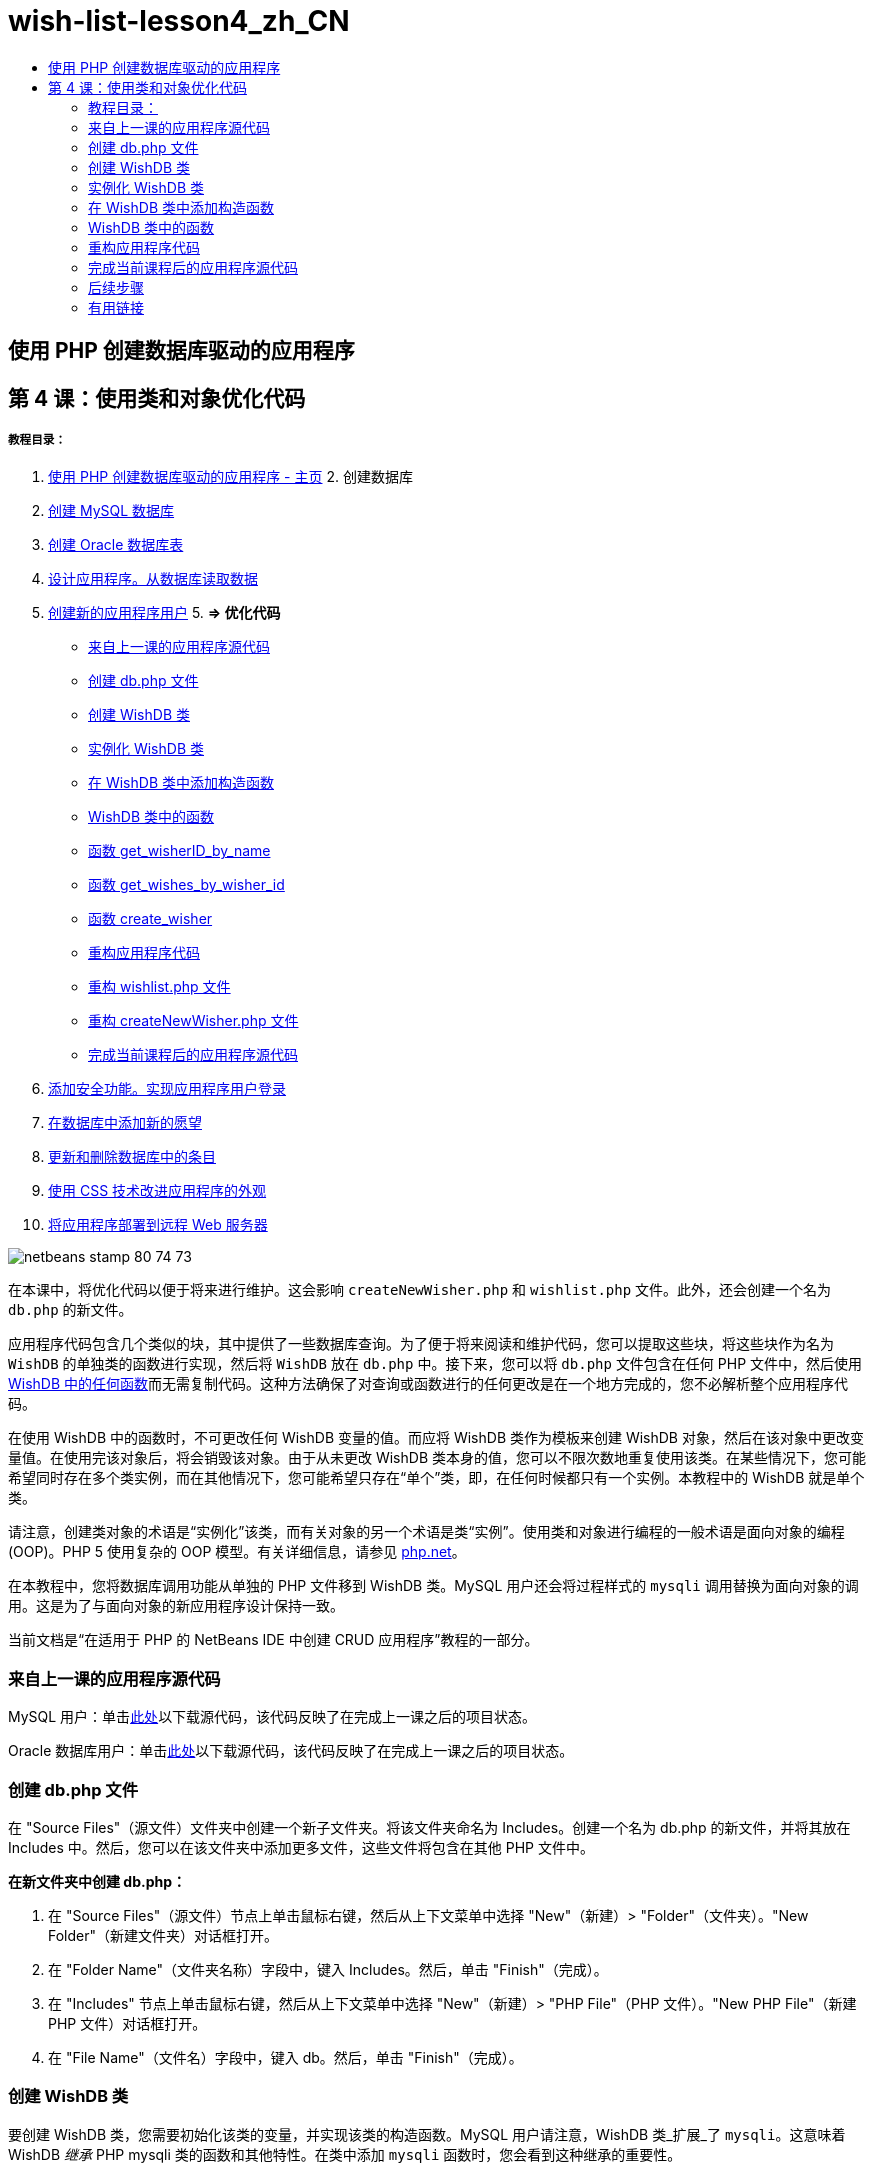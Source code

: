 // 
//     Licensed to the Apache Software Foundation (ASF) under one
//     or more contributor license agreements.  See the NOTICE file
//     distributed with this work for additional information
//     regarding copyright ownership.  The ASF licenses this file
//     to you under the Apache License, Version 2.0 (the
//     "License"); you may not use this file except in compliance
//     with the License.  You may obtain a copy of the License at
// 
//       http://www.apache.org/licenses/LICENSE-2.0
// 
//     Unless required by applicable law or agreed to in writing,
//     software distributed under the License is distributed on an
//     "AS IS" BASIS, WITHOUT WARRANTIES OR CONDITIONS OF ANY
//     KIND, either express or implied.  See the License for the
//     specific language governing permissions and limitations
//     under the License.
//

= wish-list-lesson4_zh_CN
:jbake-type: page
:jbake-tags: old-site, needs-review
:jbake-status: published
:keywords: Apache NetBeans  wish-list-lesson4_zh_CN
:description: Apache NetBeans  wish-list-lesson4_zh_CN
:toc: left
:toc-title:

== 使用 PHP 创建数据库驱动的应用程序

== 第 4 课：使用类和对象优化代码

===== 教程目录：

1. link:wish-list-tutorial-main-page.html[使用 PHP 创建数据库驱动的应用程序 - 主页]
2. 
创建数据库

1. link:wish-list-lesson1.html[创建 MySQL 数据库]
2. link:wish-list-oracle-lesson1.html[创建 Oracle 数据库表]
3. link:wish-list-lesson2.html[设计应用程序。从数据库读取数据]
4. link:wish-list-lesson3.html[创建新的应用程序用户]
5. 
*=> 优化代码*

* link:#previousLessonSourceCode[来自上一课的应用程序源代码]
* link:#createDbPhpFile[创建 db.php 文件]
* link:#wishDBClass[创建 WishDB 类]
* link:#instantiate-wishdb[实例化 WishDB 类]
* link:#wishdb-constructor[在 WishDB 类中添加构造函数]
* link:#includedFunctions[WishDB 类中的函数]
* link:#getIDByName[函数 get_wisherID_by_name]
* link:#getWishesByID[函数 get_wishes_by_wisher_id]
* link:#createWisher[函数 create_wisher]
* link:#refactoring[重构应用程序代码]
* link:#refactoringWishlistFile[重构 wishlist.php 文件]
* link:#refactoringCreateNewWisher[重构 createNewWisher.php 文件]
* link:#lessonResultSourceCode[完成当前课程后的应用程序源代码]
6. link:wish-list-lesson5.html[添加安全功能。实现应用程序用户登录]
7. link:wish-list-lesson6.html[在数据库中添加新的愿望]
8. link:wish-list-lesson7.html[更新和删除数据库中的条目]
9. link:wish-list-lesson8.html[使用 CSS 技术改进应用程序的外观]
10. link:wish-list-lesson9.html[将应用程序部署到远程 Web 服务器]

image:netbeans-stamp-80-74-73.png[title="此页上的内容适用于 NetBeans IDE 7.2、7.3、7.4 和 8.0"]

在本课中，将优化代码以便于将来进行维护。这会影响 `createNewWisher.php` 和 `wishlist.php` 文件。此外，还会创建一个名为 `db.php` 的新文件。

应用程序代码包含几个类似的块，其中提供了一些数据库查询。为了便于将来阅读和维护代码，您可以提取这些块，将这些块作为名为 `WishDB` 的单独类的函数进行实现，然后将 `WishDB` 放在 `db.php` 中。接下来，您可以将 `db.php` 文件包含在任何 PHP 文件中，然后使用 link:#includedFunctions[WishDB 中的任何函数]而无需复制代码。这种方法确保了对查询或函数进行的任何更改是在一个地方完成的，您不必解析整个应用程序代码。

在使用 WishDB 中的函数时，不可更改任何 WishDB 变量的值。而应将 WishDB 类作为模板来创建 WishDB 对象，然后在该对象中更改变量值。在使用完该对象后，将会销毁该对象。由于从未更改 WishDB 类本身的值，您可以不限次数地重复使用该类。在某些情况下，您可能希望同时存在多个类实例，而在其他情况下，您可能希望只存在“单个”类，即，在任何时候都只有一个实例。本教程中的 WishDB 就是单个类。

请注意，创建类对象的术语是“实例化”该类，而有关对象的另一个术语是类“实例”。使用类和对象进行编程的一般术语是面向对象的编程 (OOP)。PHP 5 使用复杂的 OOP 模型。有关详细信息，请参见 link:http://us3.php.net/zend-engine-2.php[php.net]。

在本教程中，您将数据库调用功能从单独的 PHP 文件移到 WishDB 类。MySQL 用户还会将过程样式的 `mysqli` 调用替换为面向对象的调用。这是为了与面向对象的新应用程序设计保持一致。

当前文档是“在适用于 PHP 的 NetBeans IDE 中创建 CRUD 应用程序”教程的一部分。


=== 来自上一课的应用程序源代码

MySQL 用户：单击link:https://netbeans.org/files/documents/4/1929/lesson3.zip[此处]以下载源代码，该代码反映了在完成上一课之后的项目状态。

Oracle 数据库用户：单击link:https://netbeans.org/projects/www/downloads/download/php%252Foracle-lesson3.zip[此处]以下载源代码，该代码反映了在完成上一课之后的项目状态。

=== 创建 db.php 文件

在 "Source Files"（源文件）文件夹中创建一个新子文件夹。将该文件夹命名为 Includes。创建一个名为 db.php 的新文件，并将其放在 Includes 中。然后，您可以在该文件夹中添加更多文件，这些文件将包含在其他 PHP 文件中。

*在新文件夹中创建 db.php：*

1. 在 "Source Files"（源文件）节点上单击鼠标右键，然后从上下文菜单中选择 "New"（新建）> "Folder"（文件夹）。"New Folder"（新建文件夹）对话框打开。
2. 在 "Folder Name"（文件夹名称）字段中，键入 Includes。然后，单击 "Finish"（完成）。
3. 在 "Includes" 节点上单击鼠标右键，然后从上下文菜单中选择 "New"（新建）> "PHP File"（PHP 文件）。"New PHP File"（新建 PHP 文件）对话框打开。
4. 在 "File Name"（文件名）字段中，键入 db。然后，单击 "Finish"（完成）。

=== 创建 WishDB 类

要创建 WishDB 类，您需要初始化该类的变量，并实现该类的构造函数。MySQL 用户请注意，WishDB 类_扩展_了 `mysqli`。这意味着 WishDB _继承_ PHP mysqli 类的函数和其他特性。在类中添加 `mysqli` 函数时，您会看到这种继承的重要性。

打开文件 db.php 并创建 WishDB 类。在该类中，声明数据库配置变量以存储数据库所有者（用户）的名称和口令、数据库名称和数据库主机。所有这些变量声明都是私有的 ("private")，这意味着无法从 WishDB 类外部访问声明中的初始值（请参见 link:http://us3.php.net/manual/en/language.oop5.visibility.php[php.net]）。您还可以声明私有的 _static_ `$instance` 变量以存储 WishDB 实例。"static" 关键字表示，即使没有类实例，类中的函数也可以访问变量。

*对于 MySQL 数据库：*

[source,java]
----

class WishDB extends mysqli {


    // single instance of self shared among all instances
    private static $instance = null;


    // db connection config vars
    private $user = "phpuser";
    private $pass = "phpuserpw";
    private $dbName = "wishlist";
    private $dbHost = "localhost";
}
----

*对于 Oracle 数据库：*

[source,java]
----

class WishDB {// single instance of self shared among all instances
private static $instance = null;// db connection config vars
private $user = "phpuser";
private $pass = "phpuserpw";
private $dbName = "wishlist";
private $dbHost = "localhost/XE";
private $con = null;}        
----

=== 实例化 WishDB 类

如果其他 PHP 文件要使用 WishDB 类中的函数，这些 PHP 文件需要调用一个函数以创建 WishDB 类的对象（“实例化”）。WishDB 设计为link:http://www.phpclasses.org/browse/package/1151.html[单个类]，这意味着在任何时候都只有一个类实例。因此，这对防止任何外部 WishDB 实例化是非常有用的，这种实例化可能会创建重复的实例。

在 WishDB 类中，键入或粘贴以下代码：

[source,java]
----

 //This method must be static, and must return an instance of the object if the object
 //does not already exist.
 public static function getInstance() {
   if (!self::$instance instanceof self) {
     self::$instance = new self;
   }
   return self::$instance;
 }

 // The clone and wakeup methods prevents external instantiation of copies of the Singleton class,
 // thus eliminating the possibility of duplicate objects.
 public function __clone() {
   trigger_error('Clone is not allowed.', E_USER_ERROR);
 }
 public function __wakeup() {
   trigger_error('Deserializing is not allowed.', E_USER_ERROR);
 }
----

`getInstance` 函数为 "public" 和 "static"。"Public" 表示可以从类外部任意访问该函数。"Static" 表示即使未实例化类，也可以使用该函数。在调用 `getInstance` 函数以实例化类时，该函数必须是静态的。请注意，该函数访问静态 `$instance` 变量，并将其值设置为类实例。

称为作用域解析运算符的双冒号 (::) 和 `self` 关键字用于访问静态函数。`Self` 从类定义中使用以引用类本身。从类定义外部使用双冒号时，将使用类名而不是 `self`。请参见 link:http://us3.php.net/manual/en/language.oop5.paamayim-nekudotayim.php[php.net 上的作用域解析运算符]。

=== 在 WishDB 类中添加构造函数

类可以包含一个称为“构造函数”的特殊方法，每次创建该类的实例时，都会自动处理该方法。在本教程中，将在 WishDB 中添加一个构造函数；每次实例化 WishDB 时，它都会连接到数据库。

在 WishDB 中添加以下代码：

*对于 MySQL 数据库：*

[source,java]
----

// private constructorprivate function __construct() {parent::__construct($this->dbHost, $this->user, $this->pass, $this->dbName);if (mysqli_connect_error()) {exit('Connect Error (' . mysqli_connect_errno() . ') '. mysqli_connect_error());}parent::set_charset('utf-8');}
----

*对于 Oracle 数据库：*

[source,java]
----

// private constructor
private function __construct() {
    $this->con = oci_connect($this->user, $this->pass, $this->dbHost);
    if (!$this->con) {
        $m = oci_error();
        echo $m['message'], "\n";
        exit;
    }
}
----

请注意，使用了伪变量 `$this`，而不是使用 `$con`、`$dbHost`、`$user` 或 `$pass` 变量。从对象上下文中调用方法时，将使用伪变量 `$this`。它引用该对象中的变量值。

=== WishDB 类中的函数

在本课中，将实现 WishDB 类的以下函数：

* link:#getIDByName[get_wisher_id_by_name] - 根据许愿者名字检索许愿者的 ID
* link:#getWishesByID[get_wishes_by_wisher_id] - 使用特定 ID 检索许愿者的愿望列表
* link:#createWisher[create_wisher] - 将新许愿者记录添加到 wishers 表中

==== 函数 get_wisher_id_by_name

该函数要求将许愿者名字作为输入参数，并返回许愿者的 ID。

在 WishDB 类中，在 WishDB 函数后面键入或粘贴以下函数：

*对于 MySQL 数据库：*

[source,java]
----

public function get_wisher_id_by_name($name) {$name = $this->real_escape_string($name);$wisher = $this->query("SELECT id FROM wishers WHERE name = '". $name . "'");
    if ($wisher->num_rows > 0){$row = $wisher->fetch_row();return $row[0];} elsereturn null;
}
----

*对于 Oracle 数据库：*

[source,java]
----

public function get_wisher_id_by_name($name) {
    $query = "SELECT id FROM wishers WHERE name = :user_bv";
    $stid = oci_parse($this->con, $query);
    oci_bind_by_name($stid, ':user_bv', $name);
    oci_execute($stid);
//Because user is a unique value I only expect one row
    $row = oci_fetch_array($stid, OCI_ASSOC);if ($row)return $row["ID"];elsereturn null;
}
----
该代码块执行 `SELECT ID FROM wishers WHERE name = [variable for name of the wisher]` 查询。查询结果是一个数组，其中包含符合查询条件的记录中的 ID。如果该数组不为空，则自动表示它包含一个元素，这是因为在创建表期间将字段名称指定为 UNIQUE。在本示例中，该函数返回 `$result` 数组的第一个元素（编号为零的元素）。如果数组为空，该函数将返回空值。

*安全注意事项：*对于 MySQL 数据库，将转义 `$name` 字符串以防止 SQL 注入攻击。请参见link:http://en.wikipedia.org/wiki/SQL_injection[有关 SQL 注入的维基百科]和 link:http://us3.php.net/mysql_real_escape_string[mysql_real_escape_string 文档]。虽然在本教程的上下文中，您不会遇到有害 SQL 注入的风险，但最佳做法是转义存在此类攻击风险的 MySQL 查询中的字符串。Oracle 数据库通过使用绑定变量来避免该问题。

==== 函数 get_wishes_by_wisher_id

该函数要求将许愿者 ID 作为输入参数，并返回为许愿者注册的愿望。

请输入以下代码块：

*对于 MySQL 数据库：*

[source,java]
----

public function get_wishes_by_wisher_id($wisherID) {return $this->query("SELECT id, description, due_date FROM wishes WHERE wisher_id=" . $wisherID);}
----

*对于 Oracle 数据库：*

[source,java]
----

public function get_wishes_by_wisher_id($wisherID) {
    $query = "SELECT id, description, due_date FROM wishes WHERE wisher_id = :id_bv";
    $stid = oci_parse($this->con, $query);
    oci_bind_by_name($stid, ":id_bv", $wisherID);
    oci_execute($stid);
    return $stid;
}
----

该代码块执行 `"SELECT id, description, due_date FROM wishes WHERE wisherID=" . $wisherID` 查询并返回一个结果集，这是一个符合查询条件的记录数组。（出于数据库性能和安全考虑，Oracle 数据库使用绑定变量。）数据选择是按 wisherID 执行的，这是 `wishes` 表的外键。

*注：*在第 7 课之前，您不需要使用 `id` 值。

==== 函数 create_wisher

该函数在 wishers 表中创建一个新记录。该函数要求将新许愿者的名字和口令作为输入参数，并且不返回任何数据。

请输入以下代码块：

*对于 MySQL 数据库：*

[source,java]
----

public function create_wisher ($name, $password){
    $name = $this->real_escape_string($name);$password = $this->real_escape_string($password);$this->query("INSERT INTO wishers (name, password) VALUES ('" . $name . "', '" . $password . "')");
}
----

*对于 Oracle 数据库：*

[source,java]
----

public function create_wisher($name, $password) {
    $query = "INSERT INTO wishers (name, password) VALUES (:user_bv, :pwd_bv)";
    $stid = oci_parse($this->con, $query);
    oci_bind_by_name($stid, ':user_bv', $name);
    oci_bind_by_name($stid, ':pwd_bv', $password);
    oci_execute($stid);
}
----
该代码块执行 `"INSERT wishers (Name, Password) VALUES ([variables representing name and password of new wisher])` 查询。该查询在 "wishers" 表中添加一个新记录，并分别使用 `$name` 和 `$password` 值填充 "name" 和 "password" 字段。

=== 重构应用程序代码

现在，您已创建了一个单独的类以使用数据库，接下来便可将重复的块替换为对该类中的相关函数的调用。这有助于避免将来出现拼写错误和不一致的情况。不影响功能的代码优化称为“重构”。

==== 重构 wishlist.php 文件

请从 wishlist.php 文件入手，因为该文件很短，改进更能说明问题。

1. 在 <?php ?> 块的顶部，输入以下行以允许使用 `db.php` 文件：
[source,java]
----

require_once("Includes/db.php");
----
2. 将连接到数据库并获取许愿者 ID 的代码替换为 `get_wisher_id_by_name` 函数调用。

对于 *MySQL 数据库*，替换的代码为：

[line-through]#$con = mysqli_connect("localhost", "phpuser", "phpuserpw");
if (!$con) {
    exit('Connect Error (' . mysqli_connect_errno() . ') '
            . mysqli_connect_error());
}
//set the default client character set 
mysqli_set_charset($con, 'utf-8');

mysqli_select_db($con, "wishlist");
$user = mysqli_real_escape_string($con, $_GET['user']);
$wisher = mysqli_query($con, "SELECT id FROM wishers WHERE name='" . $user . "'");
if (mysqli_num_rows($wisher) < 1) {
    exit("The person " . $_GET['user'] . " is not found. Please check the spelling and try again");
}
$row = mysqli_fetch_row($wisher);$wisherID = $row[0];
mysqli_free_result($wisher);#

*$wisherID = WishDB::getInstance()->get_wisher_id_by_name($_GET["user"]);
if (!$wisherID) {
    exit("The person " .$_GET["user"]. " is not found. Please check the spelling and try again" );
}*

对于 *Oracle 数据库*，替换的代码为：

[line-through]#$con = oci_connect("phpuser", "phpuserpw", "localhost/XE", "AL32UTF8");
if (!$con) {
   $m = oci_error();
   echo $m['message'], "\n";
   exit;
}
$query = "SELECT id FROM wishers WHERE name = :user_bv";
$stid = oci_parse($con, $query);
$user = $_GET["user"];

oci_bind_by_name($stid, ':user_bv', $user);
oci_execute($stid);

//Because user is a unique value I only expect one row$row = oci_fetch_array($stid, OCI_ASSOC);
if (!$row) {
    echo("The person " . $user . " is not found. Please check the spelling and try again" );exit;}
$wisherID = $row["ID"]; #
*$wisherID = WishDB::getInstance()->get_wisher_id_by_name($_GET["user"]);
if (!$wisherID) {
    exit("The person " .$_GET["user"]. " is not found. Please check the spelling and try again" );
}*

新代码先调用 WishDB 中的 `getInstance` 函数。`getInstance` 函数返回一个 WishDB 实例，然后代码在该实例中调用 `get_wisher_id_by_name` 函数。如果在数据库中找不到请求的许愿者，代码将终止该进程，然后显示一条错误消息。

此处不需要用于打开数据库连接的代码。连接是通过 WishDB 类的构造函数打开的。如果名字和/或口令发生变化，您只需要更新 WishDB 类的相关变量即可。

3. 将获取按 ID 标识的许愿者的愿望的代码替换为调用 `get_wishes_by_wisher_id` 函数的代码。

对于 *MySQL 数据库*，替换的代码为：

[line-through]#$result = mysqli_query($con, "SELECT description, due_date FROM wishes WHERE wisher_id=". $wisherID);#
[source,java]
----

                
*$result = WishDB::getInstance()->get_wishes_by_wisher_id($wisherID);*
----

对于 *Oracle 数据库*，替换的代码为：

[line-through]#$query = "select * from wishes where wisher_id = :id_bv";$stid = oci_parse($con, $query);oci_bind_by_name($stid, ":id_bv", $wisherID);oci_execute($stid);#
[source,java]
----

                
*$stid = WishDB::getInstance()->get_wishes_by_wisher_id($wisherID);*
----
4. 删除关闭数据库连接的行。
[source,java]
----

 [line-through]#mysqli_close($con);#
                    or
 [line-through]#oci_close($con);#                
----
不需要该代码，因为在销毁 WishDB 对象时自动关闭数据库连接。不过，保留了释放资源的代码。即使您调用了 `close` 函数或销毁了使用数据库连接的实例，也需要释放使用连接的所有资源以确保正确关闭连接。

 

==== 重构 createNewWisher.php 文件

重构不影响 HTML 输入窗体或显示相关错误消息的代码。

1. 在 <?php?> 块的顶部，输入以下代码以允许使用 `db.php` 文件：
[source,java]
----

require_once("Includes/db.php");
----
2. 删除数据库连接凭证（`$dbHost` 等）。这些凭证现在包含在 `db.php` 中。
3. 将连接到数据库并获取许愿者 ID 的代码替换为 `get_wisher_id_by_name` 函数调用。

对于 *MySQL 数据库*，替换的代码为：

[line-through]#
$con = mysqli_connect("localhost", "phpuser", "phpuserpw");
if (!$con) {
    exit('Connect Error (' . mysqli_connect_errno() . ') '
            . mysqli_connect_error());
}
//set the default client character set 
mysqli_set_charset($con, 'utf-8');/** Check whether a user whose name matches the "user" field already exists */
mysqli_select_db($con, "wishlist");
$user = mysqli_real_escape_string($con, $_POST['user']);
$wisher = mysqli_query($con, "SELECT id FROM wishers WHERE name='".$user."'");
$wisherIDnum=mysqli_num_rows($wisher);
if ($wisherIDnum) {
   $userNameIsUnique = false;
}#
*$wisherID = WishDB::getInstance()->get_wisher_id_by_name($_POST["user"]);
if ($wisherID) {
$userNameIsUnique = false;
}*

对于 *Oracle 数据库*，替换的代码为：

[line-through]#
$con = oci_connect("phpuser", "phpuserpw", "localhost");
if (!$con) {
    $m = oci_error();
    echo $m['message'], "\n";
    exit;
}
$query = "select ID from wishers where name = :user_bv";
$stid = oci_parse($con, $query);
$user = $_POST['user'];
$wisherID = null;
oci_bind_by_name($stid, ':user_bv', $user);
oci_execute($stid);

//Each user name should be unique. Check if the submitted user already exists.
$row = oci_fetch_array($stid, OCI_ASSOC);if ($row) {$wisherID = $row["ID"];}if ($wisherID != null) {$userNameIsUnique = false;}#
[source,java]
----


*$wisherID = WishDB::getInstance()->get_wisher_id_by_name($_POST["user"]);
if ($wisherID) {
$userNameIsUnique = false;
}*
----
只要处理当前页面，`WishDB` 对象就会存在。在处理完成或中断后，将销毁该对象。不需要用于打开数据库连接的代码，因为该操作是由 WishDB 函数完成的。不需要用于关闭连接的代码，因为在销毁 `WishDB` 对象后，将立即关闭连接。
4. 将在数据库中插入新许愿者的代码替换为调用 `create_wisher` 函数的代码。

对于 *MySQL 数据库*，替换的代码为：

[line-through]#if (!$userIsEmpty &amp;&amp; $userNameIsUnique &amp;&amp; !$passwordIsEmpty &amp;&amp; !$password2IsEmpty &amp;&amp; $passwordIsValid) {
    $password = mysqli_real_escape_string($con, $_POST["password"]);mysqli_select_db($con, "wishlist");mysqli_query($con, "INSERT wishers (name, password) VALUES ('" . $user . "', '" . $password . "')");mysqli_free_result($wisher);mysqli_close($con);header('Location: editWishList.php');exit;}
                    #
[source,java]
----

                *if (!$userIsEmpty &amp;&amp; $userNameIsUnique &amp;&amp; !$passwordIsEmpty &amp;&amp; !$password2IsEmpty &amp;&amp; $passwordIsValid) {
WishDB::getInstance()->create_wisher($_POST["user"], $_POST["password"]);
header('Location: editWishList.php' );
exit;
}*
----

对于 *Oracle 数据库*，替换的代码为：

[line-through]#
if (!$userIsEmpty &amp;&amp; $userNameIsUnique &amp;&amp; !$passwordIsEmpty &amp;&amp; !$password2IsEmpty &amp;&amp; $passwordIsValid) {
    $query = "INSERT INTO wishers (name, password) VALUES (:user_bv, :pwd_bv)";
    $stid = oci_parse($con, $query);
    $pwd = $_POST['password'];
    oci_bind_by_name($stid, ':user_bv', $user);
    oci_bind_by_name($stid, ':pwd_bv', $pwd);
    oci_execute($stid);
    oci_close($con);
    header('Location: editWishList.php');
    exit;
}#
[source,java]
----



*if (!$userIsEmpty &amp;&amp; $userNameIsUnique &amp;&amp; !$passwordIsEmpty &amp;&amp; !$password2IsEmpty &amp;&amp; $passwordIsValid) {
WishDB::getInstance()->create_wisher($_POST["user"], $_POST["password"]);
header('Location: editWishList.php' );
exit;
}*
----

=== 完成当前课程后的应用程序源代码

MySQL 用户：单击link:https://netbeans.org/projects/www/downloads/download/php%252Flesson4.zip[此处]以下载源代码，该代码反映了在完成课程后的项目状态。

Oracle 数据库用户：单击link:https://netbeans.org/projects/www/downloads/download/php%252Foracle-lesson4.zip[此处]以下载源代码，该代码反映了在完成课程后的项目状态。

=== 后续步骤

link:wish-list-lesson3.html[<< 上一课]

link:wish-list-lesson5.html[下一课 >>]

link:wish-list-tutorial-main-page.html[返回到教程主页]

=== 有用链接

了解在 PHP 中使用类的详细信息：

* link:http://us3.php.net/manual/en/language.oop5.php[类和对象]

了解重构 PHP 代码的详细信息：

* link:http://www.slideshare.net/spriebsch/seven-steps-to-better-php-code-presentation/[优化 PHP 代码的七个步骤]
* link:http://www.dokeos.com/wiki/index.php/Refactoring[PHP 重构]


link:/about/contact_form.html?to=3&subject=Feedback:%20PHP%20Wish%20List%20CRUD%204:%20Optimizing%20Code[发送有关此教程的反馈意见]


要发送意见和建议、获得支持以及随时了解 NetBeans IDE PHP 开发功能的最新开发情况，请link:../../../community/lists/top.html[加入 users@php.netbeans.org 邮件列表]。

link:../../trails/php.html[返回至 PHP 学习资源]


NOTE: This document was automatically converted to the AsciiDoc format on 2018-03-13, and needs to be reviewed.
